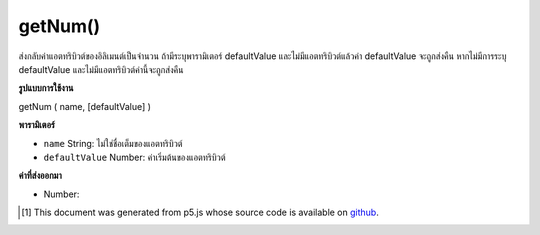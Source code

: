 .. raw:: html

	<script src="https://sketch.netpie.io/widget/p5-widget.js"></script>

getNum()
========

ส่งกลับค่าแอตทริบิวต์ของอิลิเมนต์เป็นจำนวน ถ้ามีระบุพารามิเตอร์ defaultValue และไม่มีแอตทริบิวต์แล้วค่า defaultValue จะถูกส่งคืน หากไม่มีการระบุ defaultValue และไม่มีแอตทริบิวต์ค่านี้จะถูกส่งคืน

.. Returns an attribute value of the element as an Number. If the defaultValue
.. parameter is specified and the attribute doesn't exist, then defaultValue
.. is returned. If no defaultValue is specified and the attribute doesn't
.. exist, the value 0 is returned.

**รูปแบบการใช้งาน**

getNum ( name, [defaultValue] )

**พารามิเตอร์**

- ``name``  String: ไม่ใช่ชื่อเต็มของแอตทริบิวต์

- ``defaultValue``  Number: ค่าเริ่มต้นของแอตทริบิวต์

.. ``name``  String: the non-null full name of the attribute
.. ``defaultValue``  Number: the default value of the attribute

**ค่าที่ส่งออกมา**

- Number: 

.. Number: 

.. raw:: html

	<script type="text/p5" data-autoplay data-hide-sourcecode>
	// The following short XML file called "mammals.xml" is parsed
	// in the code below.
	//
	// <?xml version="1.0"?>
	// &lt;mammals&gt;
	//   &lt;animal id="0" species="Capra hircus">Goat&lt;/animal&gt;
	//   &lt;animal id="1" species="Panthera pardus">Leopard&lt;/animal&gt;
	//   &lt;animal id="2" species="Equus zebra">Zebra&lt;/animal&gt;
	// &lt;/mammals&gt;
	
	var xml;
	
	function preload() {
	  xml = loadXML("assets/mammals.xml");
	}
	
	function setup() {
	  var firstChild = xml.getChild("animal");
	  print(firstChild.getNum("id"));
	}
	
	// Sketch prints:
	// 0

	</script>

	<br><br>

..  [#f1] This document was generated from p5.js whose source code is available on `github <https://github.com/processing/p5.js>`_.
